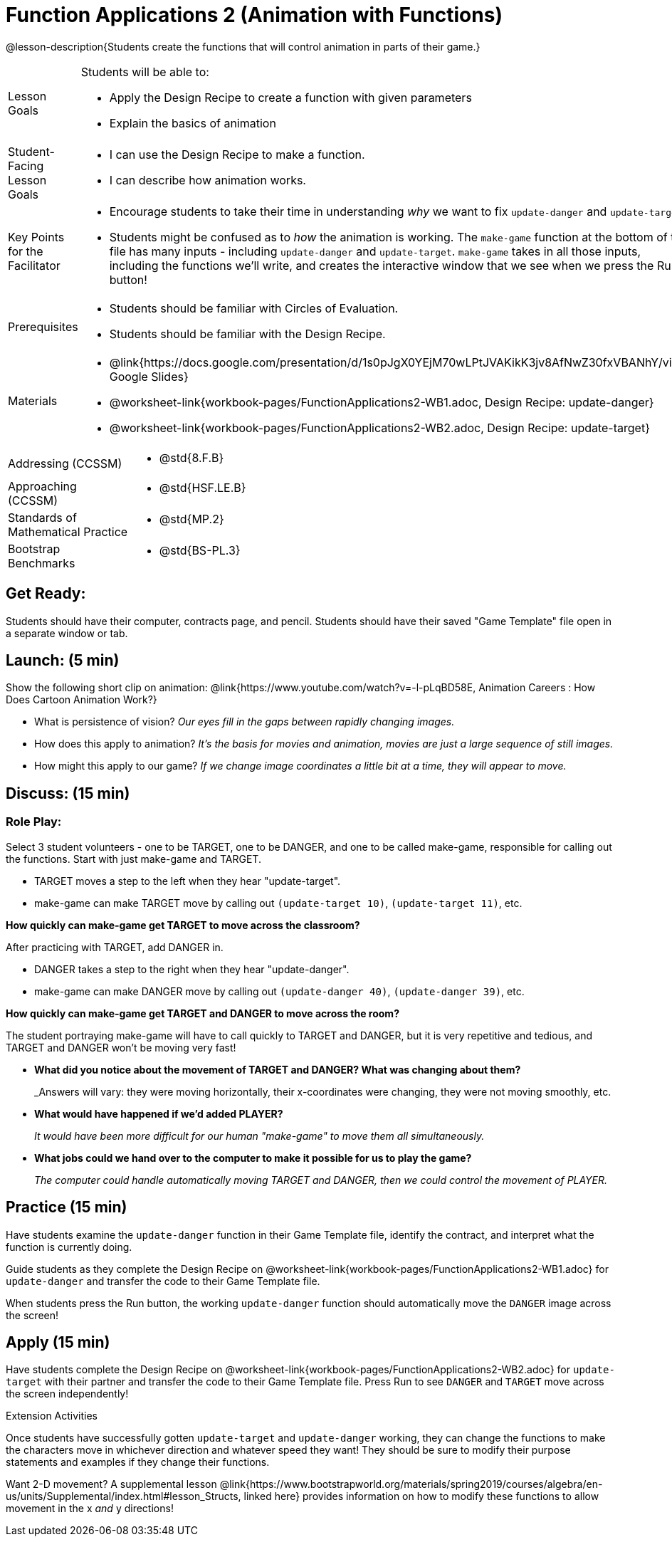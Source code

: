 = Function Applications 2 (Animation with Functions)

@lesson-description{Students create the functions that will control animation in parts of their game.}


[.left-header,cols="20a,80a", stripes=none]
|===
|Lesson Goals
|Students will be able to:

* Apply the Design Recipe to create a function with given parameters
* Explain the basics of animation

|Student-Facing Lesson Goals
|
* I can use the Design Recipe to make a function.
* I can describe how animation works.

|Key Points for the Facilitator
|
* Encourage students to take their time in understanding _why_ we want to fix `update-danger` and `update-target`.  
* Students might be confused as to _how_ the animation is working.  The `make-game` function at the bottom of the file has many inputs - including `update-danger` and `update-target`.  `make-game` takes in all those inputs, including the functions we'll write, and creates the interactive window that we see when we press the Run button!  

|Prerequisites
|
* Students should be familiar with Circles of Evaluation.
* Students should be familiar with the Design Recipe.

|Materials
|
* @link{https://docs.google.com/presentation/d/1s0pJgX0YEjM70wLPtJVAKikK3jv8AfNwZ30fxVBANhY/view, Google Slides}
* @worksheet-link{workbook-pages/FunctionApplications2-WB1.adoc, Design Recipe: update-danger}
* @worksheet-link{workbook-pages/FunctionApplications2-WB2.adoc, Design Recipe: update-target}

|===

[.left-header,cols="20a,80a", stripes=none]
|===

|Addressing (CCSSM)
|
* @std{8.F.B}

|Approaching (CCSSM)
|
* @std{HSF.LE.B}

|Standards of Mathematical Practice
|
* @std{MP.2}

|Bootstrap Benchmarks
|
* @std{BS-PL.3}
|===


== Get Ready:

Students should have their computer, contracts page, and pencil.  Students should have their saved "Game Template" file open in a separate window or tab.

== Launch: (5 min)

Show the following short clip on animation: @link{https://www.youtube.com/watch?v=-l-pLqBD58E, Animation Careers : How Does Cartoon Animation Work?}

* What is persistence of vision?  _Our eyes fill in the gaps between rapidly changing images._
* How does this apply to animation? _It's the basis for movies and animation, movies are just a large sequence of still images._
* How might this apply to our game? _If we change image coordinates a little bit at a time, they will appear to move._

== Discuss: (15 min)

=== Role Play:

Select 3 student volunteers - one to be TARGET, one to be DANGER, and one to be called make-game, responsible for calling out the functions.  Start with just make-game and TARGET.

* TARGET moves a step to the left when they hear "update-target".
* make-game can make TARGET move by calling out `(update-target 10)`, `(update-target 11)`, etc.  

*How quickly can make-game get TARGET to move across the classroom?*

After practicing with TARGET, add DANGER in.

* DANGER takes a step to the right when they hear "update-danger".
* make-game can make DANGER move by calling out `(update-danger 40)`, `(update-danger 39)`, etc.

*How quickly can make-game get TARGET and DANGER to move across the room?*

The student portraying make-game will have to call quickly to TARGET and DANGER, but it is very repetitive and tedious, and TARGET and DANGER won't be moving very fast!

* *What did you notice about the movement of TARGET and DANGER?  What was changing about them?* 
+
_Answers will vary: they were moving horizontally, their x-coordinates were changing, they were not moving smoothly, etc.

* *What would have happened if we'd added PLAYER?* 
+
_It would have been more difficult for our human "make-game" to move them all simultaneously._

* *What jobs could we hand over to the computer to make it possible for us to play the game?* 
+
_The computer could handle automatically moving TARGET and DANGER, then we could control the movement of PLAYER._

== Practice (15 min)

Have students examine the `update-danger` function in their Game Template file, identify the contract, and interpret what the function is currently doing.  

Guide students as they complete the Design Recipe on @worksheet-link{workbook-pages/FunctionApplications2-WB1.adoc} for `update-danger` and transfer the code to their Game Template file.  

When students press the Run button, the working `update-danger` function should automatically move the `DANGER` image across the screen!  

== Apply (15 min)

Have students complete the Design Recipe on @worksheet-link{workbook-pages/FunctionApplications2-WB2.adoc} for `update-target` with their partner and transfer the code to their Game Template file.  Press Run to see `DANGER` and `TARGET` move across the screen independently!

[.strategy-box]
.Extension Activities
****
Once students have successfully gotten `update-target` and `update-danger` working, they can change the functions to make the characters move in whichever direction and whatever speed they want!  They should be sure to modify their purpose statements and examples if they change their functions.

Want 2-D movement?  A supplemental lesson @link{https://www.bootstrapworld.org/materials/spring2019/courses/algebra/en-us/units/Supplemental/index.html#lesson_Structs, linked here} provides information on how to modify these functions to allow movement in the x _and_ y directions!
****


